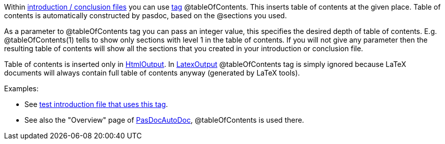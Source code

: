 Within link:IntroductionAndConclusion[introduction / conclusion
files] you can use link:SupportedTags[tag] @tableOfContents. This
inserts table of contents at the given place. Table of contents is
automatically constructed by pasdoc, based on the @sections you used.

As a parameter to @tableOfContents tag you can pass an integer value,
this specifies the desired depth of table of contents. E.g.
@tableOfContents(1) tells to show only sections with level 1 in the
table of contents. If you will not give any parameter then the resulting
table of contents will show all the sections that you created in your
introduction or conclusion file.

Table of contents is inserted only in link:HtmlOutput[HtmlOutput]. In
link:LatexOutput[LatexOutput] @tableOfContents tag is simply ignored
because LaTeX documents will always contain full table of contents
anyway (generated by LaTeX tools).

Examples:

* See https://github.com/pasdoc/pasdoc/blob/master/tests/testcases/ok_table_of_contents.txt[test introduction file that uses this tag].
* See also the "Overview" page of link:PasDocAutoDoc[PasDocAutoDoc], @tableOfContents is used there.
